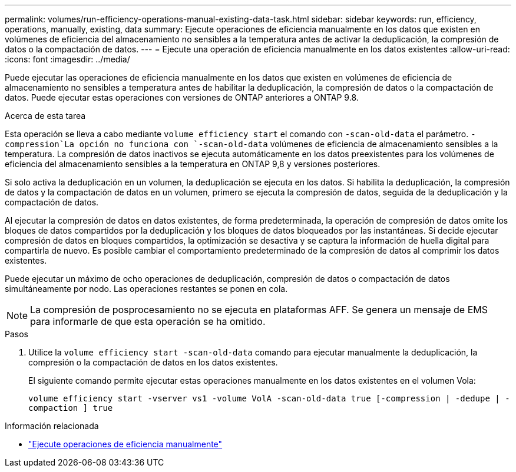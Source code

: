 ---
permalink: volumes/run-efficiency-operations-manual-existing-data-task.html 
sidebar: sidebar 
keywords: run, efficiency, operations, manually, existing, data 
summary: Ejecute operaciones de eficiencia manualmente en los datos que existen en volúmenes de eficiencia del almacenamiento no sensibles a la temperatura antes de activar la deduplicación, la compresión de datos o la compactación de datos. 
---
= Ejecute una operación de eficiencia manualmente en los datos existentes
:allow-uri-read: 
:icons: font
:imagesdir: ../media/


[role="lead"]
Puede ejecutar las operaciones de eficiencia manualmente en los datos que existen en volúmenes de eficiencia de almacenamiento no sensibles a temperatura antes de habilitar la deduplicación, la compresión de datos o la compactación de datos. Puede ejecutar estas operaciones con versiones de ONTAP anteriores a ONTAP 9.8.

.Acerca de esta tarea
Esta operación se lleva a cabo mediante `volume efficiency start` el comando con `-scan-old-data` el parámetro.  `-compression`La opción no funciona con `-scan-old-data` volúmenes de eficiencia de almacenamiento sensibles a la temperatura. La compresión de datos inactivos se ejecuta automáticamente en los datos preexistentes para los volúmenes de eficiencia del almacenamiento sensibles a la temperatura en ONTAP 9,8 y versiones posteriores.

Si solo activa la deduplicación en un volumen, la deduplicación se ejecuta en los datos. Si habilita la deduplicación, la compresión de datos y la compactación de datos en un volumen, primero se ejecuta la compresión de datos, seguida de la deduplicación y la compactación de datos.

Al ejecutar la compresión de datos en datos existentes, de forma predeterminada, la operación de compresión de datos omite los bloques de datos compartidos por la deduplicación y los bloques de datos bloqueados por las instantáneas. Si decide ejecutar compresión de datos en bloques compartidos, la optimización se desactiva y se captura la información de huella digital para compartirla de nuevo. Es posible cambiar el comportamiento predeterminado de la compresión de datos al comprimir los datos existentes.

Puede ejecutar un máximo de ocho operaciones de deduplicación, compresión de datos o compactación de datos simultáneamente por nodo. Las operaciones restantes se ponen en cola.

[NOTE]
====
La compresión de posprocesamiento no se ejecuta en plataformas AFF. Se genera un mensaje de EMS para informarle de que esta operación se ha omitido.

====
.Pasos
. Utilice la `volume efficiency start -scan-old-data` comando para ejecutar manualmente la deduplicación, la compresión o la compactación de datos en los datos existentes.
+
El siguiente comando permite ejecutar estas operaciones manualmente en los datos existentes en el volumen Vola:

+
`volume efficiency start -vserver vs1 -volume VolA -scan-old-data true [-compression | -dedupe | -compaction ] true`



.Información relacionada
* link:run-efficiency-operations-manual-task.html["Ejecute operaciones de eficiencia manualmente"]


